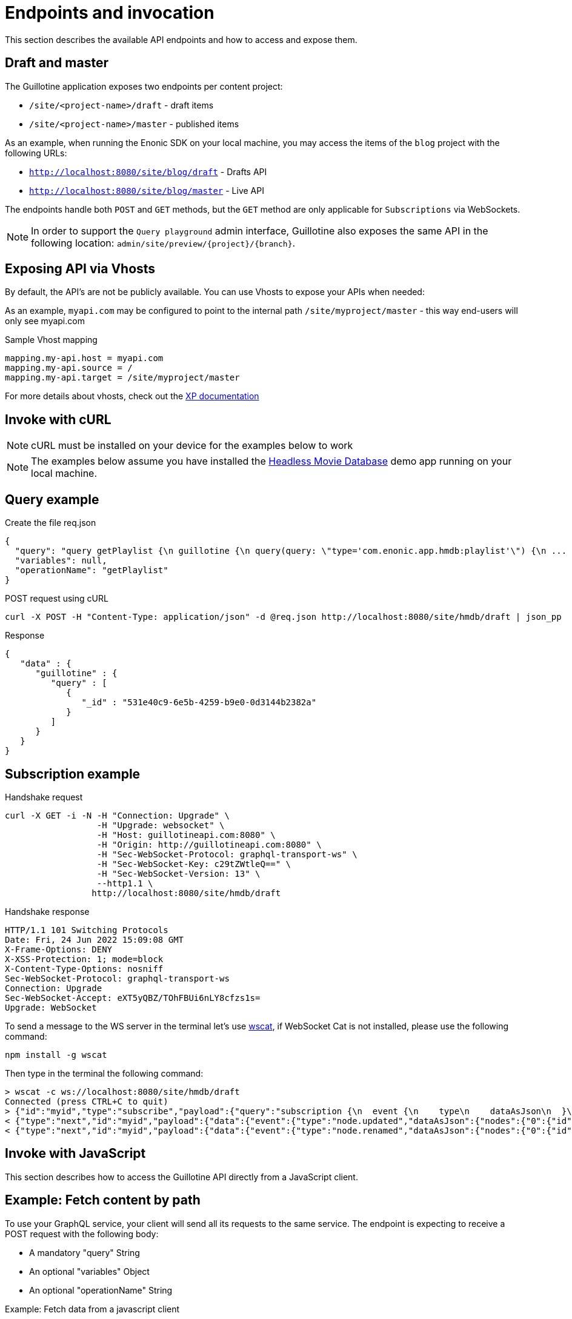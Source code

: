 = Endpoints and invocation

This section describes the available API endpoints and how to access and expose them.

== Draft and master

The Guillotine application exposes two endpoints per content project:

* `/site/<project-name>/draft` - draft items
* `/site/<project-name>/master` - published items

As an example, when running the Enonic SDK on your local machine, you may access the items of the `blog` project with the following URLs:

* `http://localhost:8080/site/blog/draft` - Drafts API 
* `http://localhost:8080/site/blog/master` - Live API 

The endpoints handle both `POST` and `GET` methods, but the `GET` method are only applicable for `Subscriptions` via WebSockets.

NOTE: In order to support the `Query playground` admin interface, Guillotine also exposes the same API in the following location: `admin/site/preview/{project}/{branch}`.

== Exposing API via Vhosts

By default, the API's are not be publicly available. You can use Vhosts to expose your APIs when needed:

As an example, `myapi.com` may be configured to point to the internal path `/site/myproject/master` - this way end-users will only see myapi.com

.Sample Vhost mapping
[source,properties]
----
mapping.my-api.host = myapi.com
mapping.my-api.source = /
mapping.my-api.target = /site/myproject/master
----

For more details about vhosts, check out the https://developer.enonic.com/docs/xp/stable/deployment/vhosts[XP documentation]


== Invoke with cURL

NOTE: cURL must be installed on your device for the examples below to work

NOTE: The examples below assume you have installed the https://market.enonic.com/vendors/enonic/headless-movie-db[Headless Movie Database] demo app running on your local machine.

== Query example

.Create the file req.json
[source,json]
----
{
  "query": "query getPlaylist {\n guillotine {\n query(query: \"type='com.enonic.app.hmdb:playlist'\") {\n ... on com_enonic_app_hmdb_Playlist {\n  _id\n }\n }\n }\n}",
  "variables": null,
  "operationName": "getPlaylist"
}
----

.POST request using cURL
[source,curl]
----
curl -X POST -H "Content-Type: application/json" -d @req.json http://localhost:8080/site/hmdb/draft | json_pp
----

.Response
[source,json]
----
{
   "data" : {
      "guillotine" : {
         "query" : [
            {
               "_id" : "531e40c9-6e5b-4259-b9e0-0d3144b2382a"
            }
         ]
      }
   }
}
----

== Subscription example

.Handshake request

[source,curl]
----
curl -X GET -i -N -H "Connection: Upgrade" \
                  -H "Upgrade: websocket" \
                  -H "Host: guillotineapi.com:8080" \
                  -H "Origin: http://guillotineapi.com:8080" \
                  -H "Sec-WebSocket-Protocol: graphql-transport-ws" \
                  -H "Sec-WebSocket-Key: c29tZWtleQ==" \
                  -H "Sec-WebSocket-Version: 13" \
                  --http1.1 \
                 http://localhost:8080/site/hmdb/draft
----

.Handshake response

[source,curl]
----
HTTP/1.1 101 Switching Protocols
Date: Fri, 24 Jun 2022 15:09:08 GMT
X-Frame-Options: DENY
X-XSS-Protection: 1; mode=block
X-Content-Type-Options: nosniff
Sec-WebSocket-Protocol: graphql-transport-ws
Connection: Upgrade
Sec-WebSocket-Accept: eXT5yQBZ/TOhFBUi6nLY8cfzs1s=
Upgrade: WebSocket
----

To send a message to the WS server in the terminal let's use https://www.npmjs.com/package/wscat[wscat], if WebSocket Cat is not installed, please use the following command:

[source]
----
npm install -g wscat
----

Then type in the terminal the following command:

[source,curl]
----
> wscat -c ws://localhost:8080/site/hmdb/draft
Connected (press CTRL+C to quit)
> {"id":"myid","type":"subscribe","payload":{"query":"subscription {\n  event {\n    type\n    dataAsJson\n  }\n}","variables":null}}
< {"type":"next","id":"myid","payload":{"data":{"event":{"type":"node.updated","dataAsJson":{"nodes":{"0":{"id":"b028f04b-b020-4ef1-92eb-d4e657359dae","path":"/content/hmdb/dir","branch":"draft","repo":"com.enonic.cms.hmdb"}}}}}}}
< {"type":"next","id":"myid","payload":{"data":{"event":{"type":"node.renamed","dataAsJson":{"nodes":{"0":{"id":"b028f04b-b020-4ef1-92eb-d4e657359dae","path":"/content/hmdb/dir-renamed","branch":"draft","repo":"com.enonic.cms.hmdb","newPath":"/content/hmdb/dir-renamed"}}}}}}}
----

== Invoke with JavaScript

This section describes how to access the Guillotine API directly from a JavaScript client.

== Example: Fetch content by path

To use your GraphQL service, your client will send all its requests to the same service. The endpoint is expecting to receive a POST request with the following body:

* A mandatory "query" String
* An optional "variables" Object
* An optional "operationName" String


.Example: Fetch data from a javascript client
[source,javascript]
----
const query = `query($path:ID!){
    guillotine {
        get(key:$path) {
            displayName
            type
        }
    }
}`;

const variables = {
    'path': '/mysite/mycontentpath'
};

fetch('{{graphqlServiceUrl}}', {
    method: 'POST',
    body: JSON.stringify({
        query: query,
        variables: variables
    }),
    credentials: 'same-origin'
})
    .then(response => response.json())
    .then(console.log);
----



